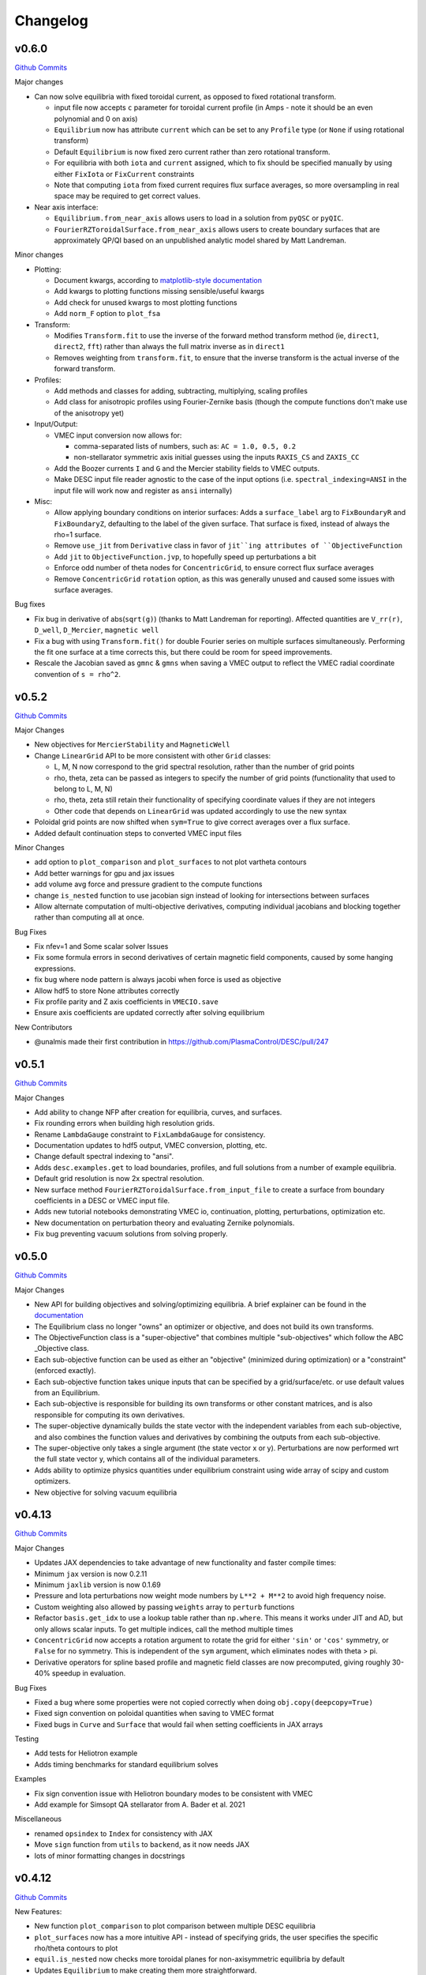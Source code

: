 Changelog
=========

v0.6.0
#######

`Github Commits <https://github.com/PlasmaControl/DESC/compare/v0.5.2...v0.6.0>`_


Major changes

- Can now solve equilibria with fixed toroidal current, as opposed to fixed rotational transform.

  * input file now accepts ``c`` parameter for toroidal current profile (in Amps - note it should be an even polynomial and 0 on axis)
  
  * ``Equilibrium`` now has attribute ``current`` which can be set to any ``Profile`` type (or ``None`` if using rotational transform)
	
  * Default ``Equilibrium`` is now fixed zero current rather than zero rotational transform.
	
  * For equilibria with both ``iota`` and ``current`` assigned, which to fix should be specified manually by using either ``FixIota`` or ``FixCurrent`` constraints
	
  * Note that computing ``iota`` from fixed current requires flux surface averages, so more oversampling in real space may be required to get correct values.

- Near axis interface:

  * ``Equilibrium.from_near_axis`` allows users to load in a solution from ``pyQSC`` or ``pyQIC``.

  * ``FourierRZToroidalSurface.from_near_axis`` allows users to create boundary surfaces that are approximately QP/QI based on an unpublished analytic model shared by Matt Landreman.
  
Minor changes

- Plotting:

  *  Document kwargs, according to `matplotlib-style documentation <https://stackoverflow.com/questions/62511086/how-to-document-kwargs-according-to-numpy-style-docstring>`_
  
  *  Add kwargs to plotting functions missing sensible/useful kwargs
	
  *  Add check for unused kwargs to most plotting functions
	
  * Add ``norm_F`` option to ``plot_fsa``

- Transform:

  * Modifies ``Transform.fit`` to use the inverse of the forward method transform method (ie, ``direct1``, ``direct2``, ``fft``) rather than always the full matrix inverse as in ``direct1``
	
  * Removes weighting from ``transform.fit``, to ensure that the inverse transform is the actual inverse of the forward transform.

- Profiles:

  * Add methods and classes for adding, subtracting, multiplying, scaling profiles
	
  * Add class for anisotropic profiles using Fourier-Zernike basis (though the compute functions don't make use of the anisotropy yet)

- Input/Output:

  * VMEC input conversion now allows for:
	
    + comma-separated lists of numbers, such as: ``AC = 1.0, 0.5, 0.2``
		
    + non-stellarator symmetric axis initial guesses using the inputs ``RAXIS_CS`` and ``ZAXIS_CC``
	
  * Add the Boozer currents ``I`` and ``G`` and the Mercier stability fields to VMEC outputs.
	
  * Make DESC input file reader agnostic to the case of the input options (i.e. ``spectral_indexing=ANSI`` in the input file will work now and register as ``ansi`` internally)

- Misc:

  * Allow applying boundary conditions on interior surfaces: Adds a ``surface_label`` arg to ``FixBoundaryR`` and ``FixBoundaryZ``, defaulting to the label of the given surface. That surface is fixed, instead of always the rho=1 surface.
	
  * Remove ``use_jit`` from ``Derivative`` class in favor of ``jit``ing attributes of ``ObjectiveFunction``
	
  * Add ``jit`` to ``ObjectiveFunction.jvp``, to hopefully speed up perturbations a bit
	
  * Enforce odd number of theta nodes for ``ConcentricGrid``, to ensure correct flux surface averages
	
  * Remove ``ConcentricGrid`` ``rotation`` option, as this was generally unused and caused some issues with surface averages.

Bug fixes

- Fix bug in derivative of abs(``sqrt(g)``) (thanks to Matt Landreman for reporting). Affected quantities are ``V_rr(r)``, ``D_well``, ``D_Mercier``, ``magnetic well``

- Fix a bug with using ``Transform.fit()`` for double Fourier series on multiple surfaces simultaneously. Performing the fit one surface at a time corrects this, but there could be room for speed improvements.

- Rescale the Jacobian saved as ``gmnc`` & ``gmns`` when saving a VMEC output to reflect the VMEC radial coordinate convention of ``s = rho^2``.

v0.5.2
#######

`Github Commits <https://github.com/PlasmaControl/DESC/compare/v0.5.1...v0.5.2>`_

Major Changes

- New objectives for ``MercierStability`` and ``MagneticWell``

- Change ``LinearGrid`` API to be more consistent with other ``Grid`` classes:

  * L, M, N now correspond to the grid spectral resolution, rather than the number of grid points
    
  * rho, theta, zeta can be passed as integers to specify the number of grid points (functionality that used to belong to L, M, N)
  
  * rho, theta, zeta still retain their functionality of specifying coordinate values if they are not integers
    
  * Other code that depends on ``LinearGrid`` was updated accordingly to use the new syntax

- Poloidal grid points are now shifted when ``sym=True`` to give correct averages over a flux surface.

- Added default continuation steps to converted VMEC input files

Minor Changes

- add option to ``plot_comparison`` and ``plot_surfaces`` to not plot vartheta contours

- Add better warnings for gpu and jax issues

- add volume avg force and pressure gradient to the compute functions

- change ``is_nested`` function to use jacobian sign instead of looking for intersections between surfaces

- Allow alternate computation of multi-objective derivatives, computing individual jacobians and blocking together rather than computing all at once.

Bug Fixes

- Fix nfev=1 and Some scalar solver Issues

- Fix some formula errors in second derivatives of certain magnetic field components, caused by some hanging expressions.

- fix bug where node pattern is always jacobi when force is used as objective

- Allow hdf5 to store None attributes correctly

- Fix profile parity and Z axis coefficients in ``VMECIO.save``

- Ensure axis coefficients are updated correctly after solving equilibrium

New Contributors

- @unalmis made their first contribution in https://github.com/PlasmaControl/DESC/pull/247

v0.5.1
#######

`Github Commits <https://github.com/PlasmaControl/DESC/compare/v0.5.0...v0.5.1>`_

Major Changes

- Add ability to change NFP after creation for equilibria, curves, and surfaces.
- Fix rounding errors when building high resolution grids.
- Rename ``LambdaGauge`` constraint to ``FixLambdaGauge`` for consistency.
- Documentation updates to hdf5 output, VMEC conversion, plotting, etc.
- Change default spectral indexing to "ansi".
- Adds ``desc.examples.get`` to load boundaries, profiles, and full solutions from a number of example equilibria.
- Default grid resolution is now 2x spectral resolution.
- New surface method ``FourierRZToroidalSurface.from_input_file`` to create a surface from boundary coefficients in a DESC or VMEC input file.
- Adds new tutorial notebooks demonstrating VMEC io, continuation, plotting, perturbations, optimization etc.
- New documentation on perturbation theory and evaluating Zernike polynomials.
- Fix bug preventing vacuum solutions from solving properly.  

v0.5.0
#######

`Github Commits <https://github.com/PlasmaControl/DESC/compare/v0.4.12...v0.5.0>`_

Major Changes

- New API for building objectives and solving/optimizing equilibria. A brief explainer can be found in the `documentation <https://desc-docs.readthedocs.io/en/stable/notebooks/hands_on.html>`_
- The Equilibrium class no longer "owns" an optimizer or objective, and does not build its own transforms.
- The ObjectiveFunction class is a "super-objective" that combines multiple "sub-objectives" which follow the ABC _Objective class.
- Each sub-objective function can be used as either an "objective" (minimized during optimization) or a "constraint" (enforced exactly).
- Each sub-objective function takes unique inputs that can be specified by a grid/surface/etc. or use default values from an Equilibrium.
- Each sub-objective is responsible for building its own transforms or other constant matrices, and is also responsible for computing its own derivatives.
- The super-objective dynamically builds the state vector with the independent variables from each sub-objective, and also combines the function values and derivatives by combining the outputs from each sub-objective.
- The super-objective only takes a single argument (the state vector x or y). Perturbations are now performed wrt the full state vector y, which contains all of the individual parameters.
- Adds ability to optimize physics quantities under equilibrium constraint using wide array of scipy and custom optimizers.
- New objective for solving vacuum equilibria


v0.4.13
#######

`Github Commits <https://github.com/PlasmaControl/DESC/compare/v0.4.12...v0.4.13>`_

Major Changes

- Updates JAX dependencies to take advantage of new functionality and faster compile times:
- Minimum ``jax`` version is now 0.2.11
- Minimum ``jaxlib`` version is now 0.1.69
- Pressure and Iota perturbations now weight mode numbers by ``L**2 + M**2`` to avoid high frequency noise.
- Custom weighting also allowed by passing ``weights`` array to ``perturb`` functions
- Refactor ``basis.get_idx`` to use a lookup table rather than ``np.where``. This means it works under JIT and AD, but only allows scalar inputs. To get multiple indices, call the method multiple times
- ``ConcentricGrid`` now accepts a rotation argument to rotate the grid for either ``'sin'`` or ``'cos'`` symmetry, or ``False`` for no symmetry. This is independent of the ``sym`` argument, which eliminates nodes with theta > pi.
- Derivative operators for spline based profile and magnetic field classes are now precomputed, giving roughly 30-40% speedup in evaluation.

Bug Fixes

- Fixed a bug where some properties were not copied correctly when doing ``obj.copy(deepcopy=True)``
- Fixed sign convention on poloidal quantities when saving to VMEC format
- Fixed bugs in ``Curve`` and ``Surface`` that would fail when setting coefficients in JAX arrays

Testing

- Add tests for Heliotron example
- Adds timing benchmarks for standard equilibrium solves 

Examples

- Fix sign convention issue with Heliotron boundary modes to be consistent with VMEC
- Add example for Simsopt QA stellarator from A. Bader et al. 2021

Miscellaneous

- renamed ``opsindex`` to ``Index`` for consistency with JAX
- Move ``sign`` function from ``utils`` to ``backend``, as it now needs JAX
- lots of minor formatting changes in docstrings


v0.4.12
#######

`Github Commits <https://github.com/PlasmaControl/DESC/compare/v0.4.11...v0.4.12>`_

New Features:

- New function ``plot_comparison`` to plot comparison between multiple DESC equilibria
- ``plot_surfaces`` now has a more intuitive API - instead of specifying grids, the user specifies the specific rho/theta contours to plot
- ``equil.is_nested`` now checks more toroidal planes for non-axisymmetric equilibria by default
- Updates ``Equilibrium`` to make creating them more straightforward.

  - Instead of a dictionary of arrays and values, init method now takes individual arguments. These can either be objects of the correct type (ie ``Surface`` objects for boundary condiitons, ``Profile`` for pressure and iota etc,) or ndarrays which will get parsed into objects of the correct type (for backwards compatibility)
  - Also introduces more options for generating initial guesses, and a new dedicated method ``equilibrium.set_initial_guess()``. The default is to scale the boundary surface that is assigned to the equilibrium, but another surface (and axis) can be supplied as an argument to the function to use that surface instead for the initial guess. It also accepts another ``Equilibrium`` instance, or a path to a saved DESC or VMEC equilibrium which will be loaded and its flux surfaces will be used as the initial guess.
  - Command line interface updated to allow for initial guesses from DESC or VMEC solutions using ``--guess=path`` (this also replaces the old ``--vmec`` flag)

- Adds classes for representing various types of magnetic fields

  - Base class for all magnetic field types defining the ``compute_magnetic_field`` API and methods for combining fields
  - ``SplineMagneticField`` for dealing with mgrid files and splining expensive to compute fields
  - ``ScalarPotentialField`` for vacuum fields that can be written as B=grad(Phi)
  - basic field types for testing, such as toroidal, poloidal, vertical
  - field line integration function for tracing field lines in R,phi,Z, using JAX for differentiability


v0.4.11
#######

`Github Commits <https://github.com/PlasmaControl/DESC/compare/v0.4.10...v0.4.11>`_

Bug fixes:

- Transforms used in the profile class weren't built by default, causing them to be built when first called which is under jit, meaning they would be recomputed every time instead of caching the transform as expected. Updated to now build transforms by default.

New Features:

- DESC version number is now saved in hdf5 output files as ``__version__`` field.
- Added straight field line method for plotting field line traces from a solved equilibrium.
- A new method has been implemented that uses identities for the zernike polynomials in terms of jacobi polynomials, and a stable iterative evaluation for the jacobi polynomials and binomial coefficients. Accuracy seems on par or better than the old method using extended precision, at least for a given amount of computation time. There is some overhead from JIT compilation, but seems to pay off well for high resolution
- Added new "unique" option for ``basis.evaluate`` to first reduce the work by finding unique combos of nodes/modes. Previously this was done inside each basis function evaluation, but doing it on the outside should be more efficient and makes the underlying functions differentiable.
- Refactored fourier series evaluation to shift the arguments for evaluating derivatives rather than using recursion and conditionals.


v0.4.10
#######

`Github Commits <https://github.com/PlasmaControl/DESC/compare/v0.4.9...v0.4.10>`_

Bug Fixes:

- Reordered import statements to ensure user requests to use GPU are handled correctly

New Features:

- Adds several new classes to represent different types/parameterizations of curves and surfaces, for plasma boundaries, coordinate surfaces, coils, magnetic axis etc
- New classes also have several new methods that will be made into objectives in the future, such as area, length, curvature, etc.
- Surfaces can be used as boundary conditions via surface.get_constraint method
- Added new plot method to trace field lines and plot them in real space (R, phi, Z)


v0.4.9
######

`Github Commits <https://github.com/PlasmaControl/DESC/compare/v0.4.8...v0.4.9>`_

Bug Fixes:

- Fix a major bug in the least squares routine that set the initial regularization parameter to np.nan, meaning that the optimizer would stall as soon as it can no longer take full newton steps.

New Features:

- Adds a Cholesky factorization option for solving the least squares trust region problem. This can be faster, but less numerically stable due to squaring the condition number of the Jacobian. Often still produces good results since the trust region itself regularizes the solution enough to overcome the poor conditioning.
- Methods that take Grid objects now also accept an ndarray of nodes or an integer specifying the number of nodes in each direction.
- Added repr methods for string representations of more objects.


v0.4.8
######

`Github Commits <https://github.com/PlasmaControl/DESC/compare/v0.4.7...v0.4.8>`_

Bug fixes:

- Fixed array comparison in ``eq`` method to return ``False`` for differently sized arrays rather than throwing an error
- Misc errors fixed in ``VMECIO.save()``
- Fixed indexing issue with m=0, n=0 modes when transforming ``FourierSeries`` basis
- Fixed sign error in computations of MHD energy

Changes:

- 2nd-order optimal perturbation capability added
- Quasi-symmetry objective functions have been validated against STELLOPT benchmarks
- Additional data added to the VMEC-like NetCDF output generated by ``VMECIO.save()`` for compatibility with other legacy codes
- Added equilibrium methods for calculating cross sectional area, aspect ratio, major and minor radii
- Grid weights are now scaled to always sum to 4pi^2 even for symmetric grids so that volume and area will be calculated correctly for symmetric equilibria

Tests:

- Added tests for ``VMECIO.save()``
- Added tests for ``FourierSeries`` transform bug


v0.4.7
######

`Github Commits <https://github.com/PlasmaControl/DESC/compare/v0.4.6...v0.4.7>`_

Bug fixes:

- Fixes the magnetic axis initial guess error raised in Issue #92

Tests:

- Added a test to check the magnetic axis guess is used properly
- Updated the "Dummy Stellarator" parameters, which gets used for several of the tests

  
v0.4.6
######

`Github Commits <https://github.com/PlasmaControl/DESC/compare/v0.4.5...v0.4.6>`_

Bug fixes:

- Plots of straight field line vartheta contours are now actually of straight field line vartheta, previously they were only approximations.

Backend:

- New method ``equil.compute_theta_coords`` finds the geometric angle theta that maps to a given straight field line angle vartheta


v0.4.5
######

`Github Commits <https://github.com/PlasmaControl/DESC/compare/v0.4.4...v0.4.5>`_

Bug fixes:

- Fix bug in pickle IO that prevented objects with jitted attributes from being saved, pickling now only saves essential information.

Changes:

- Added generic load function for loading objects without knowing what class they are
- Removed usage of "==" operator between DESC objects in favor of ``obj1.eq(obj2)``. Equivalence is defined as "if saved and loaded, the two objects would be the same," so it ignores equality in trivially recomputeable attributes and focuses on the actual physics of the objects being compared.
- Concentric grids are now up-down symmetric when symmetry is not enforced

Backend:

- Remove ``object_lib`` from io, instead, now use built in dynamic importing to import the correct classes at runtime
- Avoids needing to import classes in lots of files just so they can be in the ``object_lib``, makes adding new stuff a lot easier.
- Changed name in io stuff to class to avoid conflicts with actual name attributes

  
v0.4.4
######

`Github Commits <https://github.com/PlasmaControl/DESC/compare/v0.4.3...v0.4.4>`_
  
Bug Fixes:

- Fixed key error in hdf5io that prevented some solutions from being loaded properly
- Updated requirements with correct version of flatbuffers to work with JAX

Documentation:

- Updated installation instructions
- Updated hands on example and other notebooks with recent changes
- Fixed bug where docs wouldn't build on RTD

New functionality:

- Added new method equilibrium.compute_flux_coords to find the flux coordinates (rho, theta, zeta) corresponding to a set of real space coordinates (R,phi,Z), useful for computing synthetic diagnostics.

Backend:

- Added wrappers for more control flow operators, which will be needed for future development
- Added interpolation module with 1d, 2d, and 3d interpolation using linear or various cubic splines. These will primarily be needed for planned work on equilibrium reconstruction.


v0.4.3
######

`Github Commits <https://github.com/PlasmaControl/DESC/compare/v0.4.2...v0.4.3>`_

Major changes:

- New transform method ``direct2`` that uses DFT instead of FFT to handle general toroidal spacing and number of planes
- Plotting now quite a bit faster due to not having to oversample or use direct1 method
- Removed ``zeta_ratio`` as it generally didn't give good results and is quite a bit slower than standard boundary perturbations
- Zernike evaluation now done with higher precision for L>24
- Updated ASCII output format
- Refactored how jacobian is calculated to hopefully use less memory on GPUs
- New abbreviated syntax for continuation parameter arrays (see docs for more details)


v0.4.2
######

`Github Commits <https://github.com/PlasmaControl/DESC/compare/v0.4.1...v0.4.2>`_

Major changes:

- New concentric grid pattern `ocs`, designed to reduce the condition number of the interpolation matrix for fitting data to a zernike basis.
- Fixed bug in poloidal resolution for concentric grids with "ansi" indexing, where only M+1 points were used instead of the correct 2*M+1
- Rotated concentric grids by 2pi/3M to avoid symmetry plane at theta=0,pi. Previously, for stellarator symmetic cases, the nodes at theta=0 did not contribute to helical force balance.
- Added `L_grid` parameter to specify radial resolution of grid nodes directly and making the API more consistent.


v0.4.1
######

`Github Commits <https://github.com/PlasmaControl/DESC/compare/v0.4.0...v0.4.1>`_

Major Changes:

- GPU allocation should work correctly now, previously JAX would grab all GPU memory even if told to only run on CPU
- Updated I/O to work with h5py version 3, no longer support h5py version 2


v0.4.0
######

`Github Commits <https://github.com/PlasmaControl/DESC/compare/v0.3.28...v0.4.0>`_


v0.3.28
#######

`Github Commits <https://github.com/PlasmaControl/DESC/compare/v0.3.27...v0.3.28>`_

Major changes:

- better normalization for QS_TP


v0.3.27
#######

`Github Commits <https://github.com/PlasmaControl/DESC/compare/v0.3.26...v0.3.27>`_

Major changes:

- Update equilibriafamily to reuse objectives if possible
  

v0.3.26
#######

`Github Commits <https://github.com/PlasmaControl/DESC/compare/v0.3.25...v0.3.26>`_

Major changes:

- Quasisymmetry metric finished and checked

  - Quasisymmetry compute function is finished. This computes the triple product metric of quasisymmetry, denoted 'QS_TP'.
  - The flux function metric 'QS_FF' is also computed, but has singularities.
  - Appropriate references to quasisymmetry are added to Configuration and the plotting routines.
  - Extensive testing functions were added to verify that the magnetic field and magnitude components agree with finite difference calculations.
  - A "dummy stellarator" example was added to the test suite. This configuration is not in equilibrium, and gets used to test the compute functions.


v0.3.25
#######

`Github Commits <https://github.com/PlasmaControl/DESC/compare/v0.3.24...v0.3.25>`_

Major changes:

- Add 3rd order perturbations

  - seems like they're not that great, error is usually worse than 2nd order but a bit better than 1st.
  - also they take a long time (4x longer than 2nd order)
  - might still be useful


v0.3.24
#######

`Github Commits <https://github.com/PlasmaControl/DESC/compare/v0.3.23...v0.3.24>`_

Major changes:

- Add method to convert between coordinates

  - Going from sfl -> boundary representation is trivial because the sfl coords are valid bdry coords
  - Going the other way is hard
  - Added a method to configuration to transform to sfl by least squares fitting the flux surfaces using lambda shift
  - Surfaces look ok after transforming, but error is a bit high around the edges, so we might want to revisit it in the future to see if we can find a better way to do it (field line integration?)


v0.3.23
#######

`Github Commits <https://github.com/PlasmaControl/DESC/compare/v0.3.22...v0.3.23>`_

Major changes:

- Update handling of gpu backend

  - Previously, telling it to run on the gpu didn't actually work and most of the computation would still be done on the cpu
  - refactored the old method to handle the gpu properly
  - new function for setting device that should be called before importing anything from backend (or anything that imports backend)
  - new packages required to parse gpu and cpu info, so make sure to update with `pip install -r requirements.txt`


v0.3.22
#######

`Github Commits <https://github.com/PlasmaControl/DESC/compare/v0.3.21...v0.3.22>`_

Major changes:

- Added an ABC BoundaryCondition class, which inherits from LinearEqualityConstraint.  Concrete BC's such as LCFSConstraint and PoincareConstraint are children of BoundaryCondition.
- Added ZernikePolynomial as a Basis type. This is used for Rb_basis and Zb_basis when bdry_mode="poincare".
- Equilibrium now has a constraint property to represent the BC. This must be set before setting the equilibrium's objective.

Minor changes:

- Updated tests to work with changes.
- Changed definition of beta to be e^theta-iota*e^zeta.  This makes F_rho and F_beta have the same units (N/m^2).
- Default spectral indexing set to "fringe" (instead of "ansi") in Basis object constructors.
- Renamed Rb_mn and Zb_mn to Rb_lmn and Zb_lmn to reflect more general usage.
- Documentation updates to meet NumPy documentation style requirements.


v0.3.21
#######

`Github Commits <https://github.com/PlasmaControl/DESC/compare/v0.3.20...v0.3.21>`_

This update addresses 2 major issues: objectives/optimizers not being saved, and objectives getting compiled more often than necessary

Major Changes:

- Changes to Equilibium/EquilibriaFamily:

  - general switching to using properties rather than direct attributes when referencing things (ie, ``eq.foo``, not ``eq._foo``). This allows getter methods to have safeguards if things weren't defined or loaded correctly for some reason
  - Add ``node_pattern`` property to equilibrium
  - Add public ``transforms`` property to equilibrium (public interface to old ``_transforms`` dict)
  - When assigning objective function to equilibrium, it now checks if the new one is equivalent to the old one, if they are it skips the update. This prevents needless recompilation if nothing really changed.
  - optimizer and objective attributes now assigned to ``equilibrium.initial``

- Changes to objective functions:
  
  - object lib is now set correctly for saving/loading
  - init method can now properly handle loading from file
  - moved most of the derivative setup/jit/etc to its own method that is automatically called after the main init. The function ``set_derivatives`` can also be called manually to change jit settings or devices to compile to.
  - compiling is now done on the objective rather than the optimizer, again, a way to prevent needless recompilation. This is done with a new ``compile`` method that takes the generic function arguments to call the objective, plus a "mode" argument to tell it which derivatives to compile (ie, for scalar vs least squares optimization)
  - new ``eq`` method for comparing different objective functions. Effectively the same way we've been doing a custom ``__eq__``, but we can't do that for the objectives because it breaks the hashing the jax uses when jitting the objective. So instead of doing ``objective1 == objective2``, do ``objective1.eq(objective2)``
  - Removed init methods from ``ForceErrorNodes`` and ``ForceConstraintNodes``, since the default one from ``ObjectiveFunction`` now handles everything.
  - Init for Galerkin and Energy remains but just calls super init and then warns if the grid is not quadrature grid
  - new method to make sure the transforms have the correct derivatives for the objective and recomputing them if not

- Changes to optimizer:
  
  - io attributes now set, inheritance from IOAble and refactored init to work with io stuff
  - objective no longer passed in at init, just the method
  - instead, objective is now passed as an argument to ``optimizer.optimize()``
  - removed compile method in favor of compiling the objective directly (which is automatically done in optimizer.optimize)
  - added equality checking for optimizers


v0.3.20
#######

`Github Commits <https://github.com/PlasmaControl/DESC/compare/v0.3.19...v0.3.20>`_

Major Changes:

- added ``ForceErrorGalerkin`` objective function

  - Returns the Galerkin equations (spectral coefficients of the residual), computed using Gaussian integration
  - "galerkin" objective option in the input file
  - Must use with ``quad`` node pattern


v0.3.19
#######

`Github Commits <https://github.com/PlasmaControl/DESC/compare/v0.3.18...v0.3.19>`_

Major Changes:

- Added missing arg for scaling in equilibrium optimize/solve methods
- Now checks for nestedness after perturbing but before solving to avoid needless computation if the perturbation throws you way off


v0.3.18
#######

`Github Commits <https://github.com/PlasmaControl/DESC/compare/v0.3.17...v0.3.18>`_

Major Changes:

- added compute functions for magnetic pressure gradient and magnetic tension
- added ``norm_F`` option to ``plot_2d`` and ``plot_section``, which will normalize F by gradP or grad(B^2/2mu0), depending on if the equilibrium is a pressure or vacuum equilibrium.


v0.3.17
#######

`Github Commits <https://github.com/PlasmaControl/DESC/compare/v0.3.16...v0.3.17>`_

Major Changes:

- Update perturbations with trust region

  - Method of perturbations implicitly assumes an asymptotic ordering of the terms in the series, but sometimes the 2nd order term would be much larger than the first order and the result would be super wrong.
  - Perturbations are now done using a trust region approach, where the error is minimized subject to a bound on the step size, and the bound is inversely proportional to the order of the perturbation.
  - trust region ratio can be varied, default of 0.1 seems ok.
  - 2nd order perturbations for BC seem to work fine now
  - 2nd order for pressure still works, though visually they look a bit worse despite the new method resulting in lower force error.


v0.3.16
#######

`Github Commits <https://github.com/PlasmaControl/DESC/compare/v0.3.15...v0.3.16>`_

Major Changes:

- Updated "put" test to avoid deprecated usage

  
v0.3.15
#######

`Github Commits <https://github.com/PlasmaControl/DESC/compare/v0.3.14...v0.3.15>`_

Major Changes:

- Update plotting

  - removed ``Plot`` class in favor of individual functions (class wasn't really doing anything and just led to extra typing)
  - Fixed bug that caused things to be plotted against the wrong axes (with fft node sorting things should be reshaped as (M,L,N) order='F')
  - ``plot_surfaces`` and ``plot_section`` now plot multiple sections for non-axisymmetric cases by default
  - Made 3d plot show all field periods by default
  - Fixed aspect ratio on 3d plots so that the axes are equal
  - Changed method for section plotting from ``tricontourf`` to regular ``contourf`` so it can plot non-convex shapes correctly
  - Added tests for 3d plotting and plotting vs different grids
  - Updated baseline images for all tests


v0.3.14
#######

`Github Commits <https://github.com/PlasmaControl/DESC/compare/v0.3.13...v0.3.14>`_

Major Changes:

- Fix bug with boundary perturbations

  - Changing the resolution before perturbation was changing the BC coeffs as well, so the delta was zero
  - Now only change the resolution.
  - Also added some logic to avoid recomputing stuff when not needed


v0.3.13
#######

`Github Commits <https://github.com/PlasmaControl/DESC/compare/v0.3.12...v0.3.13>`_


v0.3.12
#######

`Github Commits <https://github.com/PlasmaControl/DESC/compare/v0.3.11...v0.3.12>`_

Major Changes:

- Update configuration - make private
- Configuration now inherits from ABC
- Replaced references to configuration in other code with reference to Equilibrium


v0.3.11
#######

`Github Commits <https://github.com/PlasmaControl/DESC/compare/v0.3.10...v0.3.11>`_

Major Changes:

- ``perturb`` function uses jvp and has 1st-order testing

  - perturb method now uses jvp instead of full jacobians for 1st-order perturbations
  - test_perturbations.py is updated to include testing for the new syntax with a linear test function
  - added Equilibrium.perturb() and ObjectiveFunction.jvp() methods

Minor changes:

- added zeta_ratio getter method to Configuration
- added compute method to Equilibrium
- bug fix in ObjectiveFunction.derivative for int argnums
- updated documentation


v0.3.10
#######

`Github Commits <https://github.com/PlasmaControl/DESC/compare/v0.3.9...v0.3.10>`_

Major Changes:

- Add blocked derivative
  
  - AutoDiffDerivative now takes keyword args to compute jacobian/hessian in smaller blocks to save memory
  - Still need to find sensible defaults or come up with some way to automatically select block size based on hardware and memory


v0.3.9
######

`Github Commits <https://github.com/PlasmaControl/DESC/compare/v0.3.8...v0.3.9>`_

Major Changes:

- Improved testing of SOLOVEV results
  
  - Changed SOLOVEV input file to use same resolution as VMEC results
  - Added a test to check that SOLOVEV solution matches VMEC results
  - Created temporary directory to store misc testing files
  - Fixed IO bug in Configuration


v0.3.8
######

`Github Commits <https://github.com/PlasmaControl/DESC/compare/v0.3.7...v0.3.8>`_

Major Changes:

- Fix issue with jax and zero sized arrays
  
  - Computing the pseudoinverse of a zero sized array caused jax to crash
  - Now have a check to only compute pinv if array has data, otherwise its just zeros.
  - Jax now seems to work fine in all cases with the new coordinates


v0.3.7
######

`Github Commits <https://github.com/PlasmaControl/DESC/compare/v0.3.6...v0.3.7>`_

Major Changes:

- Update setup.py and __main__.py with version info

  
v0.3.6
######

`Github Commits <https://github.com/PlasmaControl/DESC/compare/v0.3.5...v0.3.6>`_

Major Changes:

- Add colorama and termcolor to requirements.txt

  
v0.3.5
######

`Github Commits <https://github.com/PlasmaControl/DESC/compare/v0.3.4...v0.3.5>`_

- initial work on VMEC IO
- Added VMECIO class to handle loading and saving to/from VMEC netCDF file formats.
- Removed check for nested flux surfaces.
- Minor documentation changes.


v0.3.4
######

`Github Commits <https://github.com/PlasmaControl/DESC/compare/v0.3.3...v0.3.4>`_

Major Changes:

- Update BC to work with perturbations
- Objective functions now know about bc constraint and how to convert between full and reduced form of x
- LinearEqualityConstraint class now exposes A,Ainv,Z etc for other uses, bypassing methods of the class when we want to differentiate through them


v0.3.3
######

`Github Commits <https://github.com/PlasmaControl/DESC/compare/v0.3.2...v0.3.3>`_

Major Changes:

- Updates to files that depend on compute functions
- Configuration now overloads all available compute functions.
- Updated Plot class to use new compute functions.
- Removed unused objective functions (some of these may need to be rewritten)
- Updated ForceErrorNodes to use the new compute functions.
- Minor documentation changes to the compute functions.


v0.3.2
######

`Github Commits <https://github.com/PlasmaControl/DESC/compare/v0.3.1...v0.3.2>`_

Major Changes:

- Add solve method to Equilibrium
- Configuration now has attributes for continuation params (*_ratios)
- Equilibrium now has solve method which takes an Optimizer and Objective function and does it's thing.


v0.3.1
######

`Github Commits <https://github.com/PlasmaControl/DESC/compare/v0.3.0...v0.3.1>`_

Major Changes:

- revised compute functions for new polar coordinates
- ``compute_polar_coords`` now handles the transforms from spectral to real space.
- ``compute_toroidal_coords`` then converts the polar coordinates (R0, Z0, r, lambda) to the toroidal coordinates (R,phi,Z).
- ``compute_magnetic_field`` was modified to use the non-sfl coordinate system.
- Started segregating functions to only handle specific objective functions (force balance vs quasi-symmetry, etc).


v0.3.0
######

`Github Commits <https://github.com/PlasmaControl/DESC/compare/v0.2.0...v0.3.0>`_

Major Changes:

- Refactored all code to be object oriented
